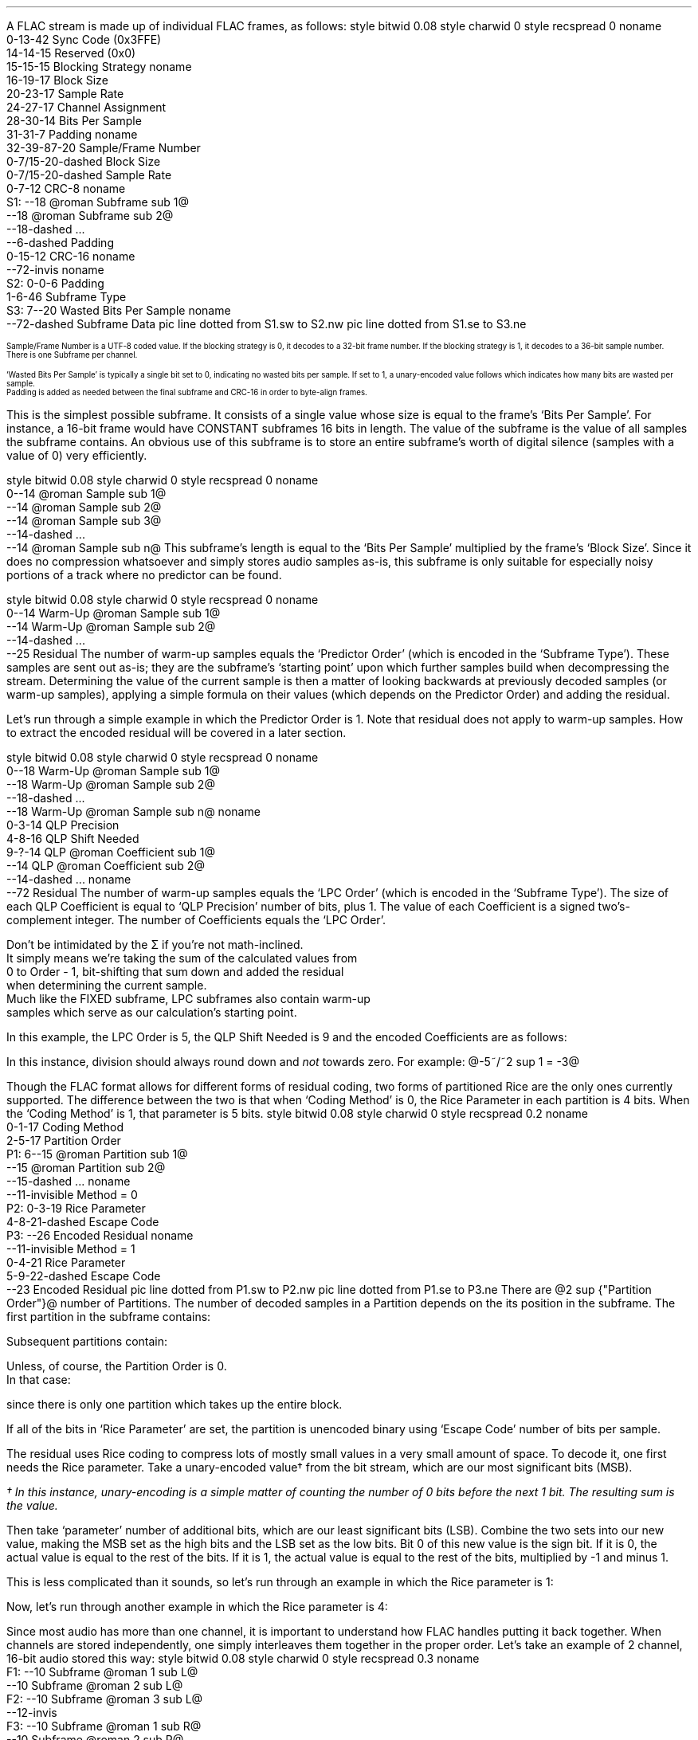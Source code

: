 .\"This work is licensed under the
.\"Creative Commons Attribution-Share Alike 3.0 United States License.
.\"To view a copy of this license, visit
.\"http://creativecommons.org/licenses/by-sa/3.0/us/ or send a letter to
.\"Creative Commons,
.\"171 Second Street, Suite 300,
.\"San Francisco, California, 94105, USA.
.SUBSECTION "FLAC decoding"
.nr ZF \n%
.PP
A FLAC stream is made up of individual FLAC frames, as follows:
.begin dformat
style bitwid 0.08
style charwid 0
style recspread 0
noname
  0-13-42 Sync Code (0x3FFE)
  14-14-15 Reserved (0x0)
  15-15-15 Blocking Strategy
noname
  16-19-17 Block Size
  20-23-17 Sample Rate
  24-27-17 Channel Assignment
  28-30-14 Bits Per Sample
  31-31-7 Padding
noname
  32-39\[hy]87-20 Sample/Frame Number
  0-7/15-20-dashed Block Size
  0-7/15-20-dashed Sample Rate
  0-7-12 CRC-8
noname
 S1: --18 @roman Subframe sub 1@
      --18 @roman Subframe sub 2@
      --18-dashed ...
      --6-dashed Padding
      0-15-12 CRC-16
noname
  --72-invis
noname
 S2: 0-0-6 Padding
      1-6-46 Subframe Type
 S3: 7--20 Wasted Bits Per Sample
noname
     --72-dashed Subframe Data
pic line dotted from S1.sw to S2.nw
pic line dotted from S1.se to S3.ne
.end dformat
.ps 7
.TS
tab(:);
| c || c || c || c s || c |
| c || c || c || c l || c |
| c || l || l || c | l || c |.
_
Bits:Block Size:Sample Rate:Channel Assignment:Bits
\^:(in samples):\^:channels:assignment:\^
=
0000:get from STREAMINFO:get from STREAMINFO:1:mono:0000
0001:192:88200:2:left, right:0001
0010:576:176400:3:left, right, center:0010
0011:1152:192000:4:left, right, back left, back right:0011
0100:2304:8000:5:left, right, center, back left, back right:0100
0101:4608:16000:6:left, right, center, LFE, back left, back right:0101
0110:8 bit from end of header (+1):22050:7:undefined:0110
0111:16 bit from end of header (+1):24000:8:undefined:0111
1000:256:32000:2:0 left, 1 difference:1000
1001:512:44100:2:0 difference, 1 right:1001
1010:1024:48000:2:0 average, 1 difference:1010
1011:2048:96000::reserved:1011
1100:4096:get 8 bit from end of header (in kHz)::reserved:1100
1101:8192:get 16 bit from end of header (in Hz)::reserved:1101
1110:16384:get 16 bit from end of header (in 10s of Hz)::reserved:1110
1111:32768:invalid::reserved:1111
_
.TE
.ps
.2C
.ps 7
.KS
.TS
tab(:);
| c s |
| c | l |.
_
Bits Per Sample
_
bits:per sample
=
000:get from STREAMINFO
001:8
010:12
011:reserved
100:16
101:20
110:24
111:reserved
_
.TE
.KE
Sample/Frame Number is a UTF-8 coded value.
If the blocking strategy is 0, it decodes to a 32-bit frame number.
If the blocking strategy is 1, it decodes to a 36-bit sample number.
.br
There is one Subframe per channel.
.KS
.TS
tab(:);
| c s |
| c | l |.
_
Subframe Type
_
bits:type
=
000000:SUBFRAME_CONSTANT
000001:SUBFRAME_VERBATIM
00001x:reserved
0001xx:reserved
001xxx:SUBFRAME_FIXED (xxx = Predictor Order)
01xxxx:reserved
1xxxxx:SUBFRAME_LPC (xxxxx = LPC Order - 1)
_
.TE
.KE
`Wasted Bits Per Sample' is typically a single bit set to 0, indicating
no wasted bits per sample.  If set to 1, a unary-encoded value
follows which indicates how many bits are wasted per sample.
.br
Padding is added as needed between the final subframe and CRC-16
in order to byte-align frames.
.1C
.bp
.SUBSUBSECTION "the CONSTANT subframe"
.PP
This is the simplest possible subframe.
It consists of a single value whose size is equal to the frame's
`Bits Per Sample'.
For instance, a 16-bit frame would have CONSTANT subframes 16 bits in length.
The value of the subframe is the value of all samples the subframe
contains.
An obvious use of this subframe is to store an entire subframe's worth
of digital silence (samples with a value of 0) very efficiently.
.SUBSUBSECTION "the VERBATIM subframe"
.PP
.begin dformat
style bitwid 0.08
style charwid 0
style recspread 0
noname
  0--14 @roman Sample sub 1@
  --14 @roman Sample sub 2@
  --14 @roman Sample sub 3@
  --14-dashed ...
  --14 @roman Sample sub n@
.end dformat
This subframe's length is equal to the `Bits Per Sample' multiplied
by the frame's `Block Size'.
Since it does no compression whatsoever and simply stores
audio samples as-is, this subframe is only suitable for especially
noisy portions of a track where no predictor can be found.
.SUBSUBSECTION "the FIXED subframe"
.PP
.begin dformat
style bitwid 0.08
style charwid 0
style recspread 0
noname
  0--14 Warm\[hy]Up @roman Sample sub 1@
  --14 Warm\[hy]Up @roman Sample sub 2@
  --14-dashed ...
  --25 Residual
.end dformat
The number of warm-up samples equals the `Predictor Order'
(which is encoded in the `Subframe Type').
These samples are sent out as-is; they are the subframe's
`starting point' upon which further samples build when decompressing
the stream.
Determining the value of the current sample is then a matter of
looking backwards at previously decoded samples (or warm-up samples),
applying a simple formula on their values (which depends on the
Predictor Order) and adding the residual.
.KS
.TS
tab(:);
| c | c |
| c | c |
| c | l |.
_
Predictor:Calculation
Order:\^
=
0:@"Sample" sub i = "Residual" sub i@
1:@"Sample" sub i = "Sample" sub {i~-~1}~~+~~"Residual" sub i@
2:@"Sample" sub i = (2~\[mu]~"Sample" sub {i~-~1})~~-~~"Sample" sub {i~-~2}~~+~~"Residual" sub i@
3:@"Sample" sub i = (3~\[mu]~"Sample" sub {i~-~1})~~-~~(3~\[mu]~"Sample" sub {i~-~2})~~+~~"Sample" sub {i~-~3}~~+~~"Residual" sub i@
4:@"Sample" sub i = (4~\[mu]~"Sample" sub {i~-~1})~~-~~(6~\[mu]~"Sample" sub {i~-~2})~~+~~(4~\[mu]~"Sample" sub {i~-~3})~~-~~"Sample" sub {i~-~4}~~+~~"Residual" sub i@
_
.TE
.KE
.PP
Let's run through a simple example in which the Predictor Order is 1.
Note that residual does not apply to warm-up samples.
How to extract the encoded residual will be covered in a later section.
.TS
tab(:);
| c || c | c |
| c || r | r |.
_
Index:Residual:Sample
=
0::(warm-up) @bold 10@
1:1:@10 + 1 = mark bold 11@
2:2:@11 + 2 = lineup bold 13@
3:-2:@13 - 2 = lineup bold 11@
4:1:@11 + 1 = lineup bold 12@
5:-1:@12 - 1 = lineup bold 11@
_
.TE
.bp
.SUBSUBSECTION "the LPC subframe"
.PP
.begin dformat
style bitwid 0.08
style charwid 0
style recspread 0
noname
  0--18 Warm\[hy]Up @roman Sample sub 1@
  --18 Warm\[hy]Up @roman Sample sub 2@
  --18-dashed ...
  --18 Warm\[hy]Up @roman Sample sub n@
noname
  0-3-14 QLP Precision
  4-8-16 QLP Shift Needed
  9-?-14 QLP @roman Coefficient sub 1@
  --14 QLP @roman Coefficient sub 2@
  --14-dashed ...
noname
  --72 Residual
.end dformat
The number of warm-up samples equals the `LPC Order'
(which is encoded in the `Subframe Type').
The size of each QLP Coefficient is equal to
`QLP Precision' number of bits, plus 1.
The value of each Coefficient is a signed two's-complement integer.
The number of Coefficients equals the `LPC Order'.
.EQ
"Sample" sub i =
{
{sum from {j = 0} to {Order~-~1}
{"QLP Coefficient" sub j}~\[mu]~"Sample" sub {i~-~j~-~1}}
} over {2 sup "QLP Shift Needed"}
~~+~~"Residual" sub i
.EN
Don't be intimidated by the \[*S] if you're not math-inclined.
It simply means we're taking the sum of the calculated values from
0 to Order - 1, bit-shifting that sum down and added the residual
when determining the current sample.
Much like the FIXED subframe, LPC subframes also contain warm-up
samples which serve as our calculation's starting point.
.PP
In this example, the LPC Order is 5, the QLP Shift Needed is 9
and the encoded Coefficients are as follows:
.KS
.TS
tab(:);
c r.
QLP @roman Coefficient sub 0@:1241
QLP @roman Coefficient sub 1@:-944
QLP @roman Coefficient sub 2@:14
QLP @roman Coefficient sub 3@:342
QLP @roman Coefficient sub 4@:-147
.TE
.KE

.TS
tab(:);
| c || c | c |
| c || r | r |.
_
Index:Residual:Sample
=
0::(warm-up) @bold 1053@
1::(warm-up) @bold 1116@
2::(warm-up) @bold 1257@
3::(warm-up) @bold 1423@
4::(warm-up) @bold 1529@
_
5:11:@(1241~\[mu]~1529) + (-944~\[mu]~1423) + (14~\[mu]~1257) + (342~\[mu]~1116) + (-147~\[mu]~1053) = 798656@
\^:\^:@(798656~/~2 sup 9 ) = 1559 + 11 = bold 1570@
_
6:79:@(1241~\[mu]~1570) + (-944~\[mu]~1529) + (14~\[mu]~1423) + (342~\[mu]~1257) + (-147~\[mu]~1116) = 790758@
\^:\^:@(790758~/~2 sup 9 ) = 1544 + 79 = bold 1623@
_
7:24:@(1241~\[mu]~1623) + (-944~\[mu]~1570) + (14~\[mu]~1529) + (342~\[mu]~1423) + (-147~\[mu]~1257) = 855356@
\^:\^:@(855356~/~2 sup 9 ) = 1670 + 24 = bold 1694@
_
8:-81:@(1241~\[mu]~1694) + (-944~\[mu]~1623) + (14~\[mu]~1570) + (342~\[mu]~1529) + (-147~\[mu]~1423) = 905859@
\^:\^:@(905859~/~2 sup 9 ) = 1769 - 81 = bold 1688@
_
9:-72:@(1241~\[mu]~1688) + (-944~\[mu]~1694) + (14~\[mu]~1623) + (342~\[mu]~1570) + (-147~\[mu]~1529) = 830571@
\^:\^:@(830571~/~2 sup 9 ) = 1622 - 72 = bold 1550@
_
.TE
.LP
In this instance, division should always round down and \fInot\fR towards zero.
For example: @-5~/~2 sup 1 = -3@

.bp
.SUBSUBSECTION "the Residual"
.nr ZR \n%
.PP
Though the FLAC format allows for different forms of
residual coding, two forms of partitioned Rice are the only ones
currently supported.
The difference between the two is that when `Coding Method' is 0,
the Rice Parameter in each partition is 4 bits.
When the `Coding Method' is 1, that parameter is 5 bits.
.begin dformat
style bitwid 0.08
style charwid 0
style recspread 0.2
noname
     0-1-17 Coding Method
     2-5-17 Partition Order
 P1: 6--15 @roman Partition sub 1@
     --15 @roman Partition sub 2@
     --15-dashed ...
noname
     --11-invisible Method = 0
 P2: 0-3-19 Rice Parameter
     4-8-21-dashed Escape Code
 P3: --26 Encoded Residual
noname
     --11-invisible Method = 1
     0-4-21 Rice Parameter
     5-9-22-dashed Escape Code
     --23 Encoded Residual
pic line dotted from P1.sw to P2.nw
pic line dotted from P1.se to P3.ne
.end dformat
There are @2 sup {"Partition Order"}@ number of Partitions.
The number of decoded samples in a Partition depends on the
its position in the subframe.
The first partition in the subframe contains:
.EQ
"Total Samples" mark = left (
{"Frame's Block Size" over {2 sup {"Partition Order"}}}
right )~~-~~"Predictor Order"
.EN
Subsequent partitions contain:
.EQ
"Total Samples" lineup = {"Frame's Block Size" over {2 sup {"Partition Order"}}}
.EN
Unless, of course, the Partition Order is 0.
In that case:
.EQ
"Total Samples" lineup = "Frame's Block Size"~~-~~"Predictor Order"
.EN
since there is only one partition which takes up the entire block.
.PP
If all of the bits in `Rice Parameter' are set,
the partition is unencoded binary using `Escape Code' number of bits per
sample.
.bp
.SUBSUBSUBSECTION "Rice Encoding"
.PP
The residual uses Rice coding to compress lots of mostly small values
in a very small amount of space.
To decode it, one first needs the Rice parameter.
Take a unary-encoded value\(dg from the bit stream, which are our most
significant bits (MSB).
.FS
\(dg In this instance, unary-encoding is a simple matter of
counting the number of 0 bits before the next 1 bit.
The resulting sum is the value.
.FE
Then take `parameter' number of additional bits, which are our least
significant bits (LSB).
Combine the two sets into our new value,
making the MSB set as the high bits and the LSB set as the low bits.
Bit 0 of this new value is the sign bit.
If it is 0, the actual value is equal to the rest of the bits.
If it is 1, the actual value is equal to the rest of the bits,
multiplied by -1 and minus 1.
.PP
This is less complicated than it sounds, so let's run through an example
in which the Rice parameter is 1:
.PSPIC -L "rice1.eps" 4.5i
.sp 24pt
Now, let's run through another example in which the Rice parameter is 4:
.PSPIC -L "rice2.eps" 6i
.bp
.SUBSUBSECTION "Channels"
.PP
Since most audio has more than one channel, it is important to
understand how FLAC handles putting it back together.
When channels are stored independently, one simply interleaves
them together in the proper order.
Let's take an example of 2 channel, 16-bit audio stored this way:
.begin dformat
style bitwid 0.08
style charwid 0
style recspread 0.3
noname
 F1: --10 Subframe @roman 1 sub L@
     --10 Subframe @roman 2 sub L@
 F2: --10 Subframe @roman 3 sub L@
     --12-invis
 F3: --10 Subframe @roman 1 sub R@
     --10 Subframe @roman 2 sub R@
 F4: --10 Subframe @roman 3 sub R@
noname
     --6-invis
 S1: --10 Subframe @roman 1 sub L@
     --10 Subframe @roman 1 sub R@
 S2: --10 Subframe @roman 2 sub L@
 S3: --10 Subframe @roman 2 sub R@
     --10 Subframe @roman 3 sub L@
 S4: --10 Subframe @roman 3 sub R@
pic line dotted from F1.sw to S1.nw
pic line dotted from F4.se to S4.ne
pic line dotted from F2.se to S2.ne
pic line dotted from F3.sw to S3.nw
.end dformat
This is the simplest case.
However, in the case of difference channels, one subframe will
contain actual channel data and the other channel will contain
signed difference data which is applied to the first channel
in order to reconstruct both channels.
It's very important to remember that the difference channel
has 1 additional bit per sample which will be consumed during
reconstruction.
Why 1 additional bit?
Let's take an example where the left sample's value is -30000
and the right sample's value is +30000.
Storing this pair as left + difference means the left
sample remains -30000 and the difference is -60000
.br
(-30000 \- -60000 = +30000).
-60000 won't fit into a 16-bit signed integer.
Adding that 1 additional bit doubles our range of values
and that's just enough to cover any possible difference between
two samples.
.ps 9
.TS
tab(:);
| c s s s s |
| c || c | c || c | c |
| c || l | l || l | l |.
_
Channel Calculation
_
Assignment:Channel 0:Channel 1:Left Channel:Right Channel
=
1000:left:difference:left:left \- difference
1001:difference:right:right + difference:right
1010:mid:side:(((mid << 1) | (side & 1)) + side) >> 1:(((mid << 1) | (side & 1)) - side) >> 1
_
.TE
.ps 10
The mid channel case is another unusual exception.
We're prepending the mid channel with bit 0 from the
side channel, performing the addition/subtraction and then
discarding that bit before assigning the results to the left and
right channels.
.SUBSUBSECTION "Wasted bits per sample"
.PP
Though rare in practice, FLAC subframes support `wasted bits per sample'.
Put simply, these wasted bits are removed during subframe calculation
and restored to the subframe's least significant bits as zero value bits
when it is returned.
For instance, a subframe with 1 wasted bit per sample in a 16-bit FLAC
stream is treated as having only 15 bits per sample when reading
warm-up samples and then all through the rest of the subframe
calculation.
That wasted zero bit is then prepended to each sample prior to returning
the subframe.
.bp
.SUBSECTION "FLAC encoding"
.PP
For the purposes of discussing FLAC encoding,
we'll assume one has a stream of input PCM values along with the
stream's sample rate, number of channels and bits per sample.
Creating a valid FLAC file is then a matter of writing the proper
file header, metadata blocks and FLAC frames.
.begin dformat
style bitwid 0.08
style charwid 0
style recspread 0.15
noname
       0-31-24 Header (`fLaC' 0x664C6143)
  FD1: 32--8 @roman Metadata sub 1@
       --8 @roman Metadata sub 2@
       --8-dashed ...
  FD2: --8 @roman Frame sub 1@
       --8 @roman Frame sub 2@
       --8-dashed ...
noname
  FD3: 0-31-16 Metadata Header
  FD4: 32--16-dashed Block Data
       --4-invis
  FD5: 0-48/128-14 Frame Header
  FD7: --8 @roman Subframe sub 1@
       --8 @roman Subframe sub 2@
       --4-dashed ...
  FD6: --6 CRC-16
noname
        --38-invis
  FD8:  0-7-16 Subframe Header
  FD9:  8--21 Subframe data
pic line dotted from FD1.sw to FD3.nw
pic line dotted from FD1.se to FD4.ne
pic line dotted from FD2.sw to FD5.nw
pic line dotted from FD2.se to FD6.ne
pic line dotted from FD7.sw to FD8.nw
pic line dotted from FD7.se to FD9.ne
.end dformat
.SUBSUBSECTION "Metadata header"
.PP
.TS
tab(:);
| c | c |
| r | l |.
_
bits:value
=
1:0 if addition metadata blocks follow, 1 if not
7:0 for STREAMINFO, 1 for PADDING, 4 for VORBIS_COMMENT, etc.
24:the length of the block data in bytes, not including the header
_
.TE
.SUBSUBSECTION "the STREAMINFO metadata block"
.PP
.TS
tab(:);
| c | c |
| r | l |.
_
bits:value
=
16:the minimum FLAC frame size, in PCM frames
16:the maximum FLAC frame size, in PCM frames
24:the minimum FLAC frame size, in bytes
24:the maximum FLAC frame size, in bytes
20:the stream's sample rate, in Hz
3:the stream's channel count, minus one
5:the stream's bit-per-sample, minus one
36:the stream's total number of PCM frames
128:an MD5 sum of the PCM stream's bytes
_
.TE
.PP
When encoding a FLAC file, many of these fields cannot be known in advance.
Instead, one must keep track of those values during encoding and then
rewrite the STREAMINFO block when finished.
.SUBSUBSECTION "the VORBIS_COMMENT metadata block"
.PP
.TS
tab(:);
| c | c |
| r | l |.
_
bits:value
=
32\[dd]:vendor string length, in bytes
string length \[mu] 8:vendor string data, as UTF-8 encoded text
32\[dd]:total number of comment strings
32\[dd]:comment @roman string sub 1@ length, in bytes
string length \[mu] 8:comment @roman string sub 1@, as UTF-8 encoded text
 ...:...
_
.TE
.PP
Fields marked with \[dd] are little-endian integers.
.SUBSUBSECTION "the PADDING metadata block"
.PP
This is simply an empty block full of \fC0x00\fR bytes.
.bp
.SUBSUBSECTION "Frame header"
.PP
.TS
tab(:);
| c | c |
| r | l |.
_
bits:value
=
14:\fC0x3FFE\fR sync code
1:\fC0\fR reserved
1:\fC0\fR if the header encodes the frame number, \fC1\fR if it encodes the sample number
4:this frame's block size, as encoded PCM frames\(dg
4:this frame's encoded sample rate\(dg
4:this frame's encoded channel assignment\(dg
3:this frame's encoded bits per sample\(dg
1:\fC0\fR padding
8-56:the frame number, or sample number, UTF-8 encoded and starting from 0
0/8/16:the number of PCM frames (minus one) in this FLAC frame, if block size is \fC0x6\fR (8 bits) or \fC0x7\fR (16 bits)
0/8/16:the sample rate of this FLAC frame, if sample rate is \fC0xC\fR (8 bits), \fC0xD\fR (16 bits) or \fC0xE\fR (16 bits)
8:the CRC-8 of all data from the beginning of the frame header
_
.TE
.FS
\(dg See table on page \n(ZF
.FE
.PP
The FLAC frame's block size in PCM frames
(called ``channel independent samples'' in FLAC's documentation)
is typically encoded in the 4 bit `block size' field.
But for odd-sized frames - which often occur at the end of the stream -
that value is stored as an 8 or 16 bit integer following the UTF-8 encoded
frame number.
.PP
In addition, odd sample rate values are stored as 8 bit (in kHz),
16 bit (in Hz) or 16 bit (in 10s of Hz) prior to the CRC-8,
should a predefined value not be available.
.PP
Up until this point, nearly all of these fields can be filled from
the PCM stream data.
Unless you're writing a variable block size encoder (which no one has),
one should encode the frame number starting from 0 in the frame header
and choose a predefined block size for as many FLAC frames as possible.
.SUBSUBSECTION "Channel assignment"
.PP
If the input stream has a number of channels other than 2,
one has no choice but to store them independently.
If the number of channels equals 2, one can try all four possible
assignments (left-difference, difference-right, mid-side and
independent) and use the one which takes the least amount of space.
.SUBSUBSECTION "Subframe header"
.PP
.TS
tab(:);
| c | c |
| r | l |.
_
bits:value
=
1:\fC0\fR padding
6:subframe type, with optional predictor order
1:\fC0\fR if no wasted bits per sample, \fC1\fR if a unary-encoded number follows
0+:the number of wasted bits per sample (minus one) encoded as unary
_
.TE
.TS
tab(:);
| c s |
| c | l |.
_
Subframe Type
_
bits:type
=
000000:SUBFRAME_CONSTANT
000001:SUBFRAME_VERBATIM
00001x:reserved
0001xx:reserved
001xxx:SUBFRAME_FIXED (xxx = Predictor Order)
01xxxx:reserved
1xxxxx:SUBFRAME_LPC (xxxxx = Predictor Order - 1)
_
.TE
.bp
.SUBSUBSECTION "the CONSTANT subframe"
.PP
If all the samples in a subframe are identical, one can encode them
using a CONSTANT subframe, which is essentially a single sample value
that gets duplicated `block size' number of times when decoded.
.SUBSUBSECTION "the VERBATIM subframe"
.PP
This subframe simply stores all the samples as-is,
with no compression whatsoever.
It is a `fallback' encoding method for when no other subframe makes one's
data any smaller.
.SUBSUBSECTION "the FIXED subframe"
.PP
This subframe consists of `predictor order' number of unencoded
warm-up samples followed by a residual.
Determining which predictor order to use on a given set of input samples
depends on their minimum delta sum.
This process is best explained by example:
.TS
tab(:);
| c | c | c | c | c | c | c |
| c | r | r | r | r | r | r |.
_
index:sample:@{\[*D] sup 0}@:@{\[*D] sup 1}@:@{\[*D] sup 2}@:@{\[*D] sup 3}@:@{\[*D] sup 4}@
=
0:-40:
1:-41:\fI-41\fR
2:-40:\fI-40\fR:\fI-1\fR
3:-39:\fI-39\fR:\fI-1\fR:\fI0\fR
4:-38:-38:\fI-1\fR:\fI0\fR:\fI0\fR
5:-38:-38:0:-1:1:-1
6:-35:-35:-3:3:-4:5
7:-35:-35:0:-3:6:-10
8:-39:-39:4:-4:1:5
9:-40:-40:1:3:-7:8
10:-40:-40:0:1:2:-9
11:-39:-39:-1:1:0:2
12:-38:-38:-1:0:1:-1
13:-37:-37:-1:0:0:1
14:-33:-33:-4:3:-3:3
15:-36:-36:3:-7:10:-13
16:-35:-35:-1:4:-11:21
17:-31:-31:-4:3:1:-12
18:-32:-32:1:-5:8:-7
19:-33:-33:1:0:-5:13
_
@|~{roman "sum"}~|@::579:26:38:60:111
_
.TE
.LP
Note that the numbers in italics play a part in the delta
calculation to their right, but do \fBnot\fR figure into the
delta's absolute value sum, below.
.PP
In this example, @\[*D] sup 1@'s value of 26 is the smallest.
Therefore, when compressing this set of samples in a FIXED subframe,
it's best to use a predictor order of 1.
.PP
The predictor order indicates how many warm-up samples to take from
the PCM stream.
Determining the residual values can then be done automatically
based on the current @"Sample" sub i@ and previously encoded samples, or
warm-up samples.
.TS
tab(:);
| c | c |
| c | c |
| c | l |.
_
Predictor:Calculation
Order:\^
=
0:@"Residual" sub i = "Sample" sub i@
1:@"Residual" sub i = "Sample" sub i~~-~~"Sample" sub {i~-~1}@
2:@"Residual" sub i = "Sample" sub i~~-~~((2~\[mu]~"Sample" sub {i~-~1})~~-~~"Sample" sub {i~-~2})@
3:@"Residual" sub i = "Sample" sub i~~-~~((3~\[mu]~"Sample" sub {i~-~1})~~-~~(3~\[mu]~"Sample" sub {i~-~2})~~+~~"Sample" sub {i~-~3})@
4:@"Residual" sub i = "Sample" sub i~~-~~((4~\[mu]~"Sample" sub {i~-~1})~~-~~(6~\[mu]~"Sample" sub {i~-~2})~~+~~(4~\[mu]~"Sample" sub {i~-~3})~~-~~"Sample" sub {i~-~4})@
_
.TE
.\"In this example, the residual values are: -1 1 1 1 0 3 0 -4 -1 0 1 1 1 4 -3 1 4 -1 -1
.bp
.SUBSUBSECTION "the LPC subframe"
.PP
Unlike the FIXED subframe which required only input samples and a
predictor order, LPC subframes also require a list of QLP coefficients,
a QLP precision value of those coefficients, and a QLP shift needed
value.
.begin dformat
style bitwid 0.08
style charwid 0
style recspread 0
noname
  0--18 Warm\[hy]Up @roman Sample sub 1@
  --18 Warm\[hy]Up @roman Sample sub 2@
  --18-dashed ...
  --18 Warm\[hy]Up @roman Sample sub n@
noname
  0-3-14 QLP Precision
  4-8-16 QLP Shift Needed
  9-?-14 QLP @roman Coefficient sub 1@
  --14 QLP @roman Coefficient sub 2@
  --14-dashed ...
noname
  --72 Residual
.end dformat
.LP
Determining these values for a given input PCM signal is a somewhat
complicated process which depends on whether one is performing an
exhaustive LP coefficient order search or not:
.LP
.mk
Non-exhaustive search
.br
.PSPIC -L "lpc_process.eps" 3i
.rt
.in +3in
Exhaustive search
.br
.PSPIC -R "lpc_process2.eps" 3i
\" .LP
\" .in +3.25i
\" `Input PCM' is the subframe input signal.
\" .br
\" `Max LPC Order' is a user-defined value from 1 to 33, typically in the
\" 6-12 range.
\" .in -3.25i
.bp
.SUBSUBSUBSECTION "Windowing"
.PP
The first step in LPC subframe encoding is `windowing' the input signal.
Put simply, this is a process of multiplying each input sample by
an equivalent value from the window, which are floats from 0.0 to 1.0.
In this case, the default is a Tukey window with a ratio of 0.5.
A Tukey window is a combination of the Hann and Rectangular windows.
The ratio of 0.5 means there's 0.5 samples in the Hann window per
sample in the Rectangular window.
.LP
.mk
.PSPIC -R "hann.eps" 2.5i
.PSPIC -R "rectangular.eps" 2.5i
.PSPIC -R "tukey.eps" 2.5i
.rt
.LP
.ll 3.25in
The Hann window is defined by the function:
.br
.sp
@{roman hann} (n) = \[12] ~ left ( 1~-~cos left ( {2 pi n} over {"sample count" - 1} right ) right )@
.br
.sp
.LP
.ll 3.25in
The Rectangular window is defined by the function:
.br
.sp
@{roman rectangle} (n) = 1.0@
.br
.sp
.LP
.ll 3.25in
The Tukey window is defined by taking a Hann window, splitting it at
the halfway point, and inserting a Rectangular window between the
two.
.LP
Let's run through a short example with 20 samples:
.TS
tab(:);
| c | c c c c c |
| c | c c c c c |
| r | r c r c r |.
_
index:input::Tukey::windowed
\^:sample::window::signal
=
0:-40:@\[mu]@:0.0000:@=@:0.00
1:-41:@\[mu]@:0.1464:@=@:-6.00
2:-40:@\[mu]@:0.5000:@=@:-20.00
3:-39:@\[mu]@:0.8536:@=@:-33.29
4:-38:@\[mu]@:1.0000:@=@:-38.00
5:-38:@\[mu]@:1.0000:@=@:-38.00
6:-35:@\[mu]@:1.0000:@=@:-35.00
7:-35:@\[mu]@:1.0000:@=@:-35.00
8:-39:@\[mu]@:1.0000:@=@:-39.00
9:-40:@\[mu]@:1.0000:@=@:-40.00
10:-40:@\[mu]@:1.0000:@=@:-40.00
11:-39:@\[mu]@:1.0000:@=@:-39.00
12:-38:@\[mu]@:1.0000:@=@:-38.00
13:-37:@\[mu]@:1.0000:@=@:-37.00
14:-33:@\[mu]@:1.0000:@=@:-33.00
15:-36:@\[mu]@:1.0000:@=@:-36.00
16:-35:@\[mu]@:0.8536:@=@:-29.88
17:-31:@\[mu]@:0.5000:@=@:-15.50
18:-32:@\[mu]@:0.1464:@=@:-4.68
19:-33:@\[mu]@:0.0000:@=@:0.00
_
.TE
.bp
.SUBSUBSUBSECTION "Computing autocorrelation"
.PP
Once our input samples have been converted to a windowed signal,
we then compute the autocorrelation values from that signal.
Each autocorrelation value is determined by multiplying the signal's
samples by the samples of a lagged version of that same signal,
and then taking the sum.
The lagged signal is simply the original signal with `lag' number of
samples removed from the beginning.
.PSPIC -L "lag.eps" 6i
.PP
The lagged sums from 0 to the maximum LPC order are our autocorrelation
values.  In this example, they are 11018.0, 9690.0 and 8443.0.
.bp
.SUBSUBSUBSECTION "LP coefficient calculation"
.PP
Calculating the LP coefficients uses the Levinson-Durbin recursive method.\(dg
.FS
\(dg This algorithm is taken from http://www.engineer.tamuk.edu/SPark/chap7.pdf
.FE
Our inputs are @M@, the maximum LPC order minus 1, and @r@ autocorrelation
values, from @r(0)@ to @r(M - 1)@.
Our outputs are @a@, a list of LP coefficient lists from
@a sub 11@ to @a sub {(M - 1)(M - 1)}@, and @E@, a list
of error values from @E sub 0@ to @E sub {(M - 1)}@.
@q sub m@ and @\[*k] sub m@ are temporary values.
.LP
Initial values:
.TS
tab(:);
l.
@E sub 0 mark = r(0)@
@a sub 11 lineup = \[*k] sub 1 = {r(1) over {E sub 0}}@
@E sub 1 lineup = E sub 0 {(1 - {{\[*k] sub 1} sup 2})}@
.TE
.LP
With @m \[>=] 2@, the following recursive algorithm is performed:
.TS
tab(:);
r l.
step 1.:@q sub m mark = r(m) - sum from {i = 1} to {m - 1} a sub {i (m - 1)} r(m - i)@
step 2.:@\[*k] sub m lineup = {q sub m} over {E sub {(m - 1)}}@
step 3.:@a sub mm lineup = \[*k] sub m@
step 4.:@a sub im lineup = a sub {i(m - 1)} - \[*k] sub m a sub {(m - i)(m - 1)}@ for @i = 1,i = 2,...,i = m - 1@
step 5.:@E sub m lineup = E sub {m - 1}( 1 - {\[*k] sub m} sup 2 )@
step 6.:If @m < M@ then increment @m@ to @m + 1@ and return to step 1.  If @m = M@ then stop.
.TE
.LP
Let's run through an example in which @M = 4@, @r(0) = 11018@, @r(1) = 9690@,
@r(2) = 8443@ and @r(3) = 7280@:
.br
.ps 8
@E sub 0 mark = r(0) = 11018@
.br
@a sub 11 lineup = \[*k] sub 1 = {r(1) over E sub 0} = {9690 over 11018} = 0.8795@
.br
@E sub 1 lineup = E sub 0 {(1 - {{\[*k] sub 1} sup 2})} = 11018(1 - 0.8795 sup 2 ) = 2495@
.br
@q sub 2 lineup = r(2) - sum from {i = 1} to 1 a sub i1 {r(2 - i)} = 8443 - (0.8795)(9690) = -79.35@
.br
@\[*k] sub 2 lineup = {{q sub 2} over {E sub 1}} = {-79.35 over 2495} = -0.0318@
.br
@a sub 22 lineup = \[*k] sub 2 = -0.0318@
.br
@a sub 12 lineup = a sub 11 - \[*k] sub 2 a sub 11 = 0.8795 - (-0.0318)(0.8795) = 0.9074@
.br
@E sub 2 lineup = E sub 1 (1 - {\[*k] sub 2} sup 2 ) = 2495(1 - {-0.0318 sup 2}) = 2492@
.br
@q sub 3 lineup = r(3) - sum from {i = 1} to 2 a sub i2 {r(3 - i)} = 7280 - ((0.9074)(8443) + (-0.0318)(9690)) = -73.04@
.br
@\[*k] sub 3 lineup = {q sub 3} over {E sub 2} = {-73.04 over 2492} = -0.0293@
.br
@a sub 33 lineup = \[*k] sub 3 = -0.0293@
.br
@a sub 13 lineup = a sub 12 - \[*k] sub 3 a sub 22 = 0.9074 - (-0.0293)(-0.0318) = 0.9065@
.br
@a sub 23 lineup = a sub 22 - \[*k] sub 3 a sub 12 = -0.0318 - (-0.0293)(0.9074) = -0.0052@
.br
@E sub 3 lineup = E sub 2 (1 - {\[*k] sub 3} sup 2 ) = 2492(1 - {-0.0293 sup 2}) = 2490@
.ps 10
.LP
@roman "Our final values are:"~~a sub 11 mark = 0.8795@
.br
@a sub 12 lineup = 0.9074~~~a sub 22 = -0.0318@
.br
@a sub 13 lineup = 0.9065~~~a sub 23 = -0.0052~~~a sub 33 = -0.0293@
.br
@E sub 1 lineup = 2495~~~E sub 2 = 2492~~~E sub 3 = 2490@
.LP
These values have been rounded to the nearest significant digit
and will not be an exact match to those generated by a computer.
.bp
.SUBSUBSUBSECTION "Best order estimation"
.PP
At this point, we have an array of prospective LP coefficient lists,
a list of error values and must decide which LPC order to use.
There are two ways to accomplish this:  we can either estimate
the total bits from the error values or perform an exhaustive search.
Making the estimation requires the total number of samples
in the subframe, the number of overhead bits per order (by default,
this is the number of bits per sample in the subframe, plus 5),
and an error scale constant in addition to the LPC error values:
.EQ
"Error Scale" mark = {{ln (2) sup 2}} over {2~\[mu]~"Total Samples"}
.EN
.LP
Once the error scale has been calculated, one can generate a
`Bits per Residual' estimation function which, given an LPC Error value,
returns what its name implies:
.EQ
{roman "Bits per Residual"} ("LPC Error") lineup = {ln ("Error Scale"~\[mu]~"LPC Error")} over {2~\[mu]~ln (2)}
.EN
With this function, we can estimate how many bits the entire LPC subframe
will take for each LPC Error value and its associated Order:
.ps 8
.EQ
{roman "Total Bits"} ("LPC Error","Order") = left ( {{roman "Bits per Residual"} ("LPC Error")~\[mu]~("Total Samples" - "Order")} right ) + left ( "Order"~\[mu]~"Overhead Bits per Order" right )
.EN
.ps
.LP
Picking the best LPC Order is then done exhaustively by calculating the
total estimated bits for each one and using the order which uses
the fewest.
.SUBSUBSUBSECTION "Best order exhaustive search"
.PP
In a curious bit of recursion, finding the best order for an LPC subframe
via an exhaustive search requires taking each list of LP Coefficients
calculated previously, quantizing them into a list of QLP Coefficients
and a QLP Shift Needed value,\(dg
.FS
\(dg Quantizing coefficients will be covered in the next section.
.FE
determining the total
amount of bits each hypothetical LPC subframe uses and using
the LPC order which uses the fewest.
.PP
Remember that building an LPC subframe requires the following values:
LPC Order, QLP Precision, QLP Shift Needed and QLP Coefficients along
with the subframe's samples and bits-per-sample.
For each possible LPC Order, the QLP Shift Needed and the QLP Coefficient
list values can be calculated by quantizing the LP Coefficients.
QLP Precision is the size of each QLP Coefficient list value in the
subframe header.
Simply choose the field with the largest number of bits in the
QLP Coefficient list for the QLP Precision value.
.PP
Finally, instead of writing these hypothetical LPC subframes directly to disk,
one only has to capture how many bits they
.I would
use.
The hypothetical LPC subframe that uses the fewest number of bits
is the one we should actually write to disk.
.bp
.SUBSUBSUBSECTION "Quantizing coefficients"
.PP
Quantizing coefficients is a process of taking a list of LP Coefficients
along with a QLP Coefficients Precision value and
returning a list of QLP Coefficients and a QLP Shift Needed value.
The first step is determining the upper and lower limits of the
QLP Coefficients:
.EQ
"QLP coefficient maximum" mark = {2 sup "precision"} - 1
.EN
.EQ
"QLP coefficient mininum" lineup = - {2 sup "precision"}
.EN
The next step is determining the maximum shift limit and minimum
shift limit constants, which are what their names imply:
.EQ
"max shift limit" mark = {2 sup {"QLP shift length" - 1}} - 1 = {2 sup {5 - 1}} - 1 = {2 sup 4} - 1 = 16 - 1 = 15
.EN
.EQ
"min shift limit" lineup = -({"max shift limit" - 1}) = -14
.EN
Now we determine the initial QLP Shift Needed value:
.EQ
"shift" = "precision" - {left ceiling {log ({roman max} (~|~"LP Coefficients"~|~)) } over {log (2) } right ceiling}
.EN
where `shift' is adjusted if necessary such that:
@"min shift limit" <= "shift" <= "max shift limit"@
.LP
Finally, we determine the QLP Coefficient values themselves via a small
recursive routine:
.EQ
X(i) mark = E(i - 1) + ({"LP Coefficient" sub i}~\[mu]~{2 sup "shift"})
.EN
.EQ
{"QLP Coefficient" sub i} lineup = {roman "round"} (X(i))
.EN
.EQ
E(i) lineup = X(i) - {"QLP Coefficient" sub i}
.EN
where @E(-1) = 0@ and each QLP Coefficient is adjusted
prior to calculating the next @E(i)@ value such that:
.br
@"QLP coefficient minimum" <= {"QLP Coefficient" sub i} <= "QLP coefficient maximum"@
.sp
.LP
The LPC Order, QLP Precision, QLP Shift Needed, and QLP Coefficients
make up the LPC subframe.
A number of warm-up samples equal to LPC Order are taken from the input PCM
and the subframe's residuals are calculated accordingly:
.EQ
"Residual" sub i
=
"Sample" sub i~~-~~
{
{sum from {j = 0} to {Order~-~1}
{"QLP Coefficient" sub j}~\[mu]~"Sample" sub {i~-~j~-~1}}
} over {2 sup "QLP Shift Needed"}
.EN
.bp
.SUBSUBSECTION "the Residual"
.PP
Given a stream of residual values, one must place them in one or more
partitions, each with its own Rice parameter, and prepended with a
small header.\(dg
.FS
\(dg See page \n(ZR for full details of how the residual is organized.
.FE
The residual's coding method is typically 0, unless one is encoding
audio with more than 16 bits-per-sample and one of the partitions
requests a Rice parameter higher than @2 sup 4@.
The residual's partition order is chosen exhaustively, which means
trying all of them within a certain range (e.g. 0 to 5) such that
the residuals can be divided evenly between them and then the partition
order which uses the smallest estimated amount of space is chosen.
.PP
Choosing the best Rice parameter is a matter of selecting the smallest
value of `x' such that:
.EQ
"sample count"~\[mu]~{2 sup x}~~>~~{sum from {i = 0} to {"residual count"~-~1}
|{"residual" sub i}|}
.EN
.LP
Again, this is easier to understand with a block of example residuals,
19 in total:
.TS
tab(:);
| c | c | c |
| c | r | r |.
_
index:@residual sub i@:@|~{residual sub i}~|@
=
0:-1:1
1:1:1
2:1:1
3:1:1
4:0:0
5:3:3
6:0:0
7:-4:4
8:-1:1
9:0:0
10:1:1
11:1:1
12:1:1
13:4:4
14:-3:3
15:1:1
16:4:4
17:-1:1
18:-1:1
_
@|~{roman "sum"}~|@::29
_
.TE
@19~\[mu]~{2 sup 0}@ is not larger than 29.
.br
@19~\[mu]~{2 sup 1}@ is larger than 29, so the best Rice parameter
for this block of residuals is 0.
.PP
Remember that the Rice parameter's maximum value is limited to
@2 sup 4@ using coding method 0, or @2 sup 5@ using coding method 1.

